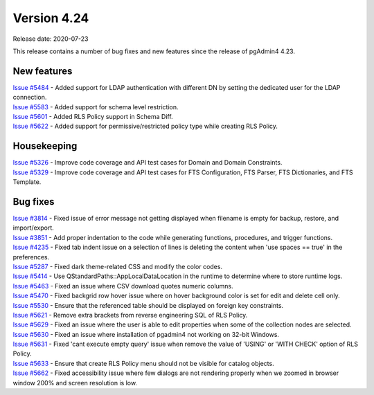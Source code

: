 ************
Version 4.24
************

Release date: 2020-07-23

This release contains a number of bug fixes and new features since the release of pgAdmin4 4.23.

New features
************

| `Issue #5484 <https://redmine.postgresql.org/issues/5484>`_ -  Added support for LDAP authentication with different DN by setting the dedicated user for the LDAP connection.
| `Issue #5583 <https://redmine.postgresql.org/issues/5583>`_ -  Added support for schema level restriction.
| `Issue #5601 <https://redmine.postgresql.org/issues/5601>`_ -  Added RLS Policy support in Schema Diff.
| `Issue #5622 <https://redmine.postgresql.org/issues/5622>`_ -  Added support for permissive/restricted policy type while creating RLS Policy.

Housekeeping
************

| `Issue #5326 <https://redmine.postgresql.org/issues/5326>`_ -  Improve code coverage and API test cases for Domain and Domain Constraints.
| `Issue #5329 <https://redmine.postgresql.org/issues/5329>`_ -  Improve code coverage and API test cases for FTS Configuration, FTS Parser, FTS Dictionaries, and FTS Template.

Bug fixes
*********

| `Issue #3814 <https://redmine.postgresql.org/issues/3814>`_ -  Fixed issue of error message not getting displayed when filename is empty for backup, restore, and import/export.
| `Issue #3851 <https://redmine.postgresql.org/issues/3851>`_ -  Add proper indentation to the code while generating functions, procedures, and trigger functions.
| `Issue #4235 <https://redmine.postgresql.org/issues/4235>`_ -  Fixed tab indent issue on a selection of lines is deleting the content when 'use spaces == true' in the preferences.
| `Issue #5287 <https://redmine.postgresql.org/issues/5287>`_ -  Fixed dark theme-related CSS and modify the color codes.
| `Issue #5414 <https://redmine.postgresql.org/issues/5414>`_ -  Use QStandardPaths::AppLocalDataLocation in the runtime to determine where to store runtime logs.
| `Issue #5463 <https://redmine.postgresql.org/issues/5463>`_ -  Fixed an issue where CSV download quotes numeric columns.
| `Issue #5470 <https://redmine.postgresql.org/issues/5470>`_ -  Fixed backgrid row hover issue where on hover background color is set for edit and delete cell only.
| `Issue #5530 <https://redmine.postgresql.org/issues/5530>`_ -  Ensure that the referenced table should be displayed on foreign key constraints.
| `Issue #5621 <https://redmine.postgresql.org/issues/5621>`_ -  Remove extra brackets from reverse engineering SQL of RLS Policy.
| `Issue #5629 <https://redmine.postgresql.org/issues/5629>`_ -  Fixed an issue where the user is able to edit properties when some of the collection nodes are selected.
| `Issue #5630 <https://redmine.postgresql.org/issues/5630>`_ -  Fixed an issue where installation of pgadmin4 not working on 32-bit Windows.
| `Issue #5631 <https://redmine.postgresql.org/issues/5631>`_ -  Fixed 'cant execute empty query' issue when remove the value of 'USING' or 'WITH CHECK' option of RLS Policy.
| `Issue #5633 <https://redmine.postgresql.org/issues/5633>`_ -  Ensure that create RLS Policy menu should not be visible for catalog objects.
| `Issue #5662 <https://redmine.postgresql.org/issues/5662>`_ -  Fixed accessibility issue where few dialogs are not rendering properly when we zoomed in browser window 200% and screen resolution is low.